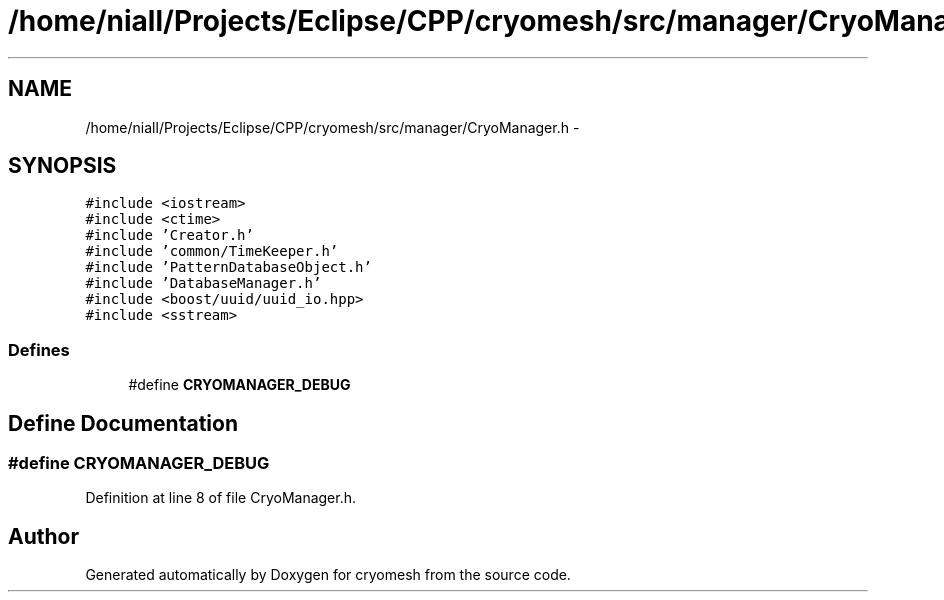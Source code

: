 .TH "/home/niall/Projects/Eclipse/CPP/cryomesh/src/manager/CryoManager.h" 3 "Tue Mar 6 2012" "cryomesh" \" -*- nroff -*-
.ad l
.nh
.SH NAME
/home/niall/Projects/Eclipse/CPP/cryomesh/src/manager/CryoManager.h \- 
.SH SYNOPSIS
.br
.PP
\fC#include <iostream>\fP
.br
\fC#include <ctime>\fP
.br
\fC#include 'Creator\&.h'\fP
.br
\fC#include 'common/TimeKeeper\&.h'\fP
.br
\fC#include 'PatternDatabaseObject\&.h'\fP
.br
\fC#include 'DatabaseManager\&.h'\fP
.br
\fC#include <boost/uuid/uuid_io\&.hpp>\fP
.br
\fC#include <sstream>\fP
.br

.SS "Defines"

.in +1c
.ti -1c
.RI "#define \fBCRYOMANAGER_DEBUG\fP"
.br
.in -1c
.SH "Define Documentation"
.PP 
.SS "#define \fBCRYOMANAGER_DEBUG\fP"
.PP
Definition at line 8 of file CryoManager\&.h\&.
.SH "Author"
.PP 
Generated automatically by Doxygen for cryomesh from the source code\&.
